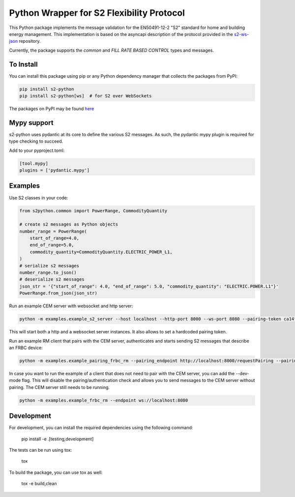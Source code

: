Python Wrapper for S2 Flexibility Protocol
===========================================
.. image:: https://img.shields.io/pypi/v/s2-python
   :alt: PyPI - Version
.. image:: https://img.shields.io/pypi/pyversions/s2-python
   :alt: PyPI - Python Version
.. image:: https://img.shields.io/pypi/l/s2-python
   :alt: PyPI - License

This Python package implements the message validation for the EN50491-12-2 "S2" standard for home and building energy management. This implementation
is based on the asyncapi description of the protocol provided in the `s2-ws-json <https://github.com/flexiblepower/s2-ws-json/>`_ repository. 

Currently, the package supports the *common* and *FILL RATE BASED CONTROL* types and messages.

To Install
-----------
You can install this package using pip or any Python dependency manager that collects the packages from PyPI:

.. code-block:: bash

    pip install s2-python
    pip install s2-python[ws]  # for S2 over WebSockets

The packages on PyPI may be found `here <https://pypi.org/project/s2-python/>`_

Mypy support
------------
s2-python uses pydantic at its core to define the various S2 messages. As such, the pydantic mypy plugin is required
for type checking to succeed.

Add to your pyproject.toml:

.. code-block:: toml

    [tool.mypy]
    plugins = ['pydantic.mypy']

Examples
---------

Use S2 classes in your code:

.. code-block:: python

    from s2python.common import PowerRange, CommodityQuantity

    # create s2 messages as Python objects
    number_range = PowerRange(
        start_of_range=4.0,
        end_of_range=5.0,
        commodity_quantity=CommodityQuantity.ELECTRIC_POWER_L1,
    )
    # serialize s2 messages
    number_range.to_json()
    # deserialize s2 messages
    json_str = '{"start_of_range": 4.0, "end_of_range": 5.0, "commodity_quantity": "ELECTRIC.POWER.L1"}'
    PowerRange.from_json(json_str)

Run an example CEM server with websocket and http server:

.. code-block:: bash

    python -m examples.example_s2_server --host localhost --http-port 8000 --ws-port 8080 --pairing-token ca14fda4


This will start both a http and a websocket server instances. It also allows to set a hardcoded pairing token.

Run an example RM client that pairs with the CEM server, authenticates and starts sending S2 messages that describe an FRBC device:

.. code-block:: bash

    python -m examples.example_pairing_frbc_rm --pairing_endpoint http://localhost:8000/requestPairing --pairing_token ca14fda4

In case you want to run the example of a client that does not need to pair with the CEM server, you can add the --dev-mode flag. This will disable the pairing/authentication check and allows you to send messages to the CEM server without pairing. The CEM server still needs to be running.

.. code-block:: bash

    python -m examples.example_frbc_rm --endpoint ws://localhost:8080


Development
-------------

For development, you can install the required dependencies using the following command:

    pip install -e .[testing,development]


The tests can be run using tox:

    tox

To build the package, you can use tox as well:

    tox -e build,clean
    


